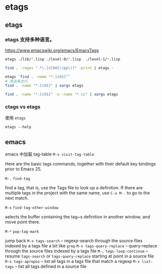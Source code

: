 * etags

** etags

*** etags 支持多种语言。

https://www.emacswiki.org/emacs/EmacsTags

#+BEGIN_SRC bash
etags ./lib/*.lisp ./level-0/*.lisp  ./level-1/*.lisp

find . -regex ".*\.[cChH]\(pp\)?" -print | etags -

etags `find . -name "*.[chS]"`
# 用这条也行
find . -name "*.[chS]" | xargs etags

find . -name "*.[chS]" -o -name "*.cc" | xargs etags
#+END_SRC

*** ctags vs etags

使用 ~etags~

~etags --help~


** emacs

emacs 中加载 tag-table ~M-x visit-tag-table~


Here are the basic tags commands, together with their default key bindings prior to Emacs 25.

~M-.~  ~find-tag~

find a tag, that is, use the Tags file to look up a definition. If there are multiple tags in the project with the same name, use ~C-u M-.~ to go to the next match.

~M-x~   ~find-tag-other-window~

selects the buffer containing the tag~s definition in another window, and move point there.

~M-*~   ~pop-tag-mark~

jump back
~M-x tags-search~ – regexp-search through the source files indexed by a tags file a bit like ~grep~
~M-x tags-query-replace~ – query-replace through the source files indexed by a tags file
~M-,~ ~tags-loop-continue~ – resume ~tags-search~ or ~tags-query-replace~ starting at point in a source file
~M-x tags-apropos~ – list all tags in a tags file that match a regexp
~M-x list-tags~ – list all tags defined in a source file
